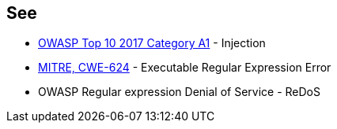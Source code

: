 == See

* https://www.owasp.org/index.php/Top_10-2017_A1-Injection[OWASP Top 10 2017 Category A1] - Injection
* https://www.owasp.org/index.php/Regular_expression_Denial_of_Service_-_ReDoS[MITRE, CWE-624] - Executable Regular Expression Error
* OWASP Regular expression Denial of Service - ReDoS